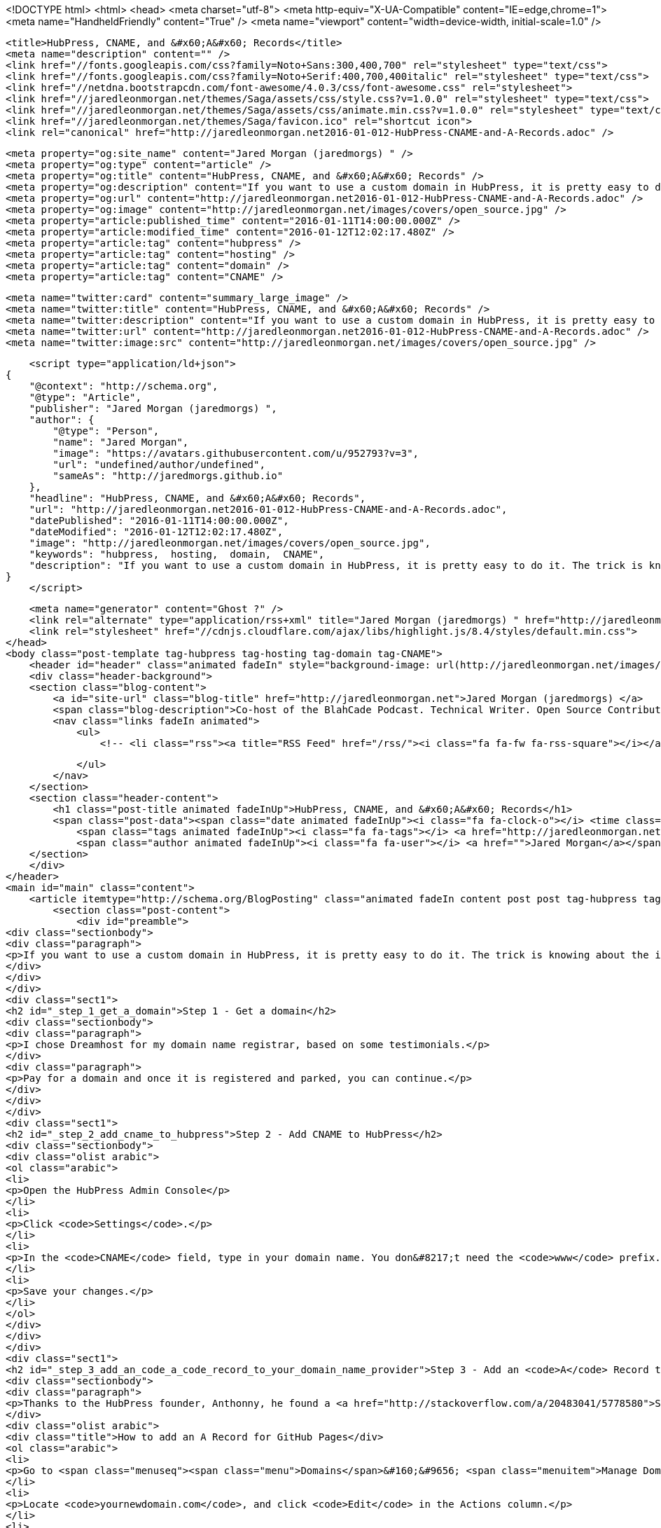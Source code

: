 <!DOCTYPE html>
<html>
<head>
    <meta charset="utf-8">
    <meta http-equiv="X-UA-Compatible" content="IE=edge,chrome=1">
    <meta name="HandheldFriendly" content="True" />
    <meta name="viewport" content="width=device-width, initial-scale=1.0" />

    <title>HubPress, CNAME, and &#x60;A&#x60; Records</title>
    <meta name="description" content="" />
    <link href="//fonts.googleapis.com/css?family=Noto+Sans:300,400,700" rel="stylesheet" type="text/css">
    <link href="//fonts.googleapis.com/css?family=Noto+Serif:400,700,400italic" rel="stylesheet" type="text/css">
    <link href="//netdna.bootstrapcdn.com/font-awesome/4.0.3/css/font-awesome.css" rel="stylesheet">
    <link href="//jaredleonmorgan.net/themes/Saga/assets/css/style.css?v=1.0.0" rel="stylesheet" type="text/css">
    <link href="//jaredleonmorgan.net/themes/Saga/assets/css/animate.min.css?v=1.0.0" rel="stylesheet" type="text/css">
    <link href="//jaredleonmorgan.net/themes/Saga/favicon.ico" rel="shortcut icon">
    <link rel="canonical" href="http://jaredleonmorgan.net2016-01-012-HubPress-CNAME-and-A-Records.adoc" />
    
    <meta property="og:site_name" content="Jared Morgan (jaredmorgs) " />
    <meta property="og:type" content="article" />
    <meta property="og:title" content="HubPress, CNAME, and &#x60;A&#x60; Records" />
    <meta property="og:description" content="If you want to use a custom domain in HubPress, it is pretty easy to do it. The trick is knowing about the importance of an A DNS record pointing to some specific GitHub IP addresses. Step 1 - Get..." />
    <meta property="og:url" content="http://jaredleonmorgan.net2016-01-012-HubPress-CNAME-and-A-Records.adoc" />
    <meta property="og:image" content="http://jaredleonmorgan.net/images/covers/open_source.jpg" />
    <meta property="article:published_time" content="2016-01-11T14:00:00.000Z" />
    <meta property="article:modified_time" content="2016-01-12T12:02:17.480Z" />
    <meta property="article:tag" content="hubpress" />
    <meta property="article:tag" content="hosting" />
    <meta property="article:tag" content="domain" />
    <meta property="article:tag" content="CNAME" />
    
    <meta name="twitter:card" content="summary_large_image" />
    <meta name="twitter:title" content="HubPress, CNAME, and &#x60;A&#x60; Records" />
    <meta name="twitter:description" content="If you want to use a custom domain in HubPress, it is pretty easy to do it. The trick is knowing about the importance of an A DNS record pointing to some specific GitHub IP addresses. Step 1 - Get..." />
    <meta name="twitter:url" content="http://jaredleonmorgan.net2016-01-012-HubPress-CNAME-and-A-Records.adoc" />
    <meta name="twitter:image:src" content="http://jaredleonmorgan.net/images/covers/open_source.jpg" />
    
    <script type="application/ld+json">
{
    "@context": "http://schema.org",
    "@type": "Article",
    "publisher": "Jared Morgan (jaredmorgs) ",
    "author": {
        "@type": "Person",
        "name": "Jared Morgan",
        "image": "https://avatars.githubusercontent.com/u/952793?v=3",
        "url": "undefined/author/undefined",
        "sameAs": "http://jaredmorgs.github.io"
    },
    "headline": "HubPress, CNAME, and &#x60;A&#x60; Records",
    "url": "http://jaredleonmorgan.net2016-01-012-HubPress-CNAME-and-A-Records.adoc",
    "datePublished": "2016-01-11T14:00:00.000Z",
    "dateModified": "2016-01-12T12:02:17.480Z",
    "image": "http://jaredleonmorgan.net/images/covers/open_source.jpg",
    "keywords": "hubpress,  hosting,  domain,  CNAME",
    "description": "If you want to use a custom domain in HubPress, it is pretty easy to do it. The trick is knowing about the importance of an A DNS record pointing to some specific GitHub IP addresses. Step 1 - Get..."
}
    </script>

    <meta name="generator" content="Ghost ?" />
    <link rel="alternate" type="application/rss+xml" title="Jared Morgan (jaredmorgs) " href="http://jaredleonmorgan.net/rss" />
    <link rel="stylesheet" href="//cdnjs.cloudflare.com/ajax/libs/highlight.js/8.4/styles/default.min.css">
</head>
<body class="post-template tag-hubpress tag-hosting tag-domain tag-CNAME">
    <header id="header" class="animated fadeIn" style="background-image: url(http://jaredleonmorgan.net/images/covers/open_source.jpg)">
    <div class="header-background">
    <section class="blog-content">
        <a id="site-url" class="blog-title" href="http://jaredleonmorgan.net">Jared Morgan (jaredmorgs) </a>
        <span class="blog-description">Co-host of the BlahCade Podcast. Technical Writer. Open Source Contributor.</span>
        <nav class="links fadeIn animated">
            <ul>
                <!-- <li class="rss"><a title="RSS Feed" href="/rss/"><i class="fa fa-fw fa-rss-square"></i></a></li> -->
        
            </ul>
        </nav>
    </section>
    <section class="header-content">
        <h1 class="post-title animated fadeInUp">HubPress, CNAME, and &#x60;A&#x60; Records</h1>
        <span class="post-data"><span class="date animated fadeInUp"><i class="fa fa-clock-o"></i> <time class="timesince date" data-timesince="1452520800" datetime="2016-01-12T00:00" title="12 January 2016">2016-01-12 00:00:00<ago class="ago"></time></span>
            <span class="tags animated fadeInUp"><i class="fa fa-tags"></i> <a href="http://jaredleonmorgan.net/tag/hubpress">hubpress</a>, <a href="http://jaredleonmorgan.net/tag/hosting"> hosting</a>, <a href="http://jaredleonmorgan.net/tag/domain"> domain</a>, <a href="http://jaredleonmorgan.net/tag/CNAME"> CNAME</a></span>
            <span class="author animated fadeInUp"><i class="fa fa-user"></i> <a href="">Jared Morgan</a></span></span>
    </section>
    </div>
</header>
<main id="main" class="content">
    <article itemtype="http://schema.org/BlogPosting" class="animated fadeIn content post post tag-hubpress tag-hosting tag-domain tag-CNAME">
        <section class="post-content">
            <div id="preamble">
<div class="sectionbody">
<div class="paragraph">
<p>If you want to use a custom domain in HubPress, it is pretty easy to do it. The trick is knowing about the importance of an <code>A</code> DNS record pointing to some specific GitHub IP addresses.</p>
</div>
</div>
</div>
<div class="sect1">
<h2 id="_step_1_get_a_domain">Step 1 - Get a domain</h2>
<div class="sectionbody">
<div class="paragraph">
<p>I chose Dreamhost for my domain name registrar, based on some testimonials.</p>
</div>
<div class="paragraph">
<p>Pay for a domain and once it is registered and parked, you can continue.</p>
</div>
</div>
</div>
<div class="sect1">
<h2 id="_step_2_add_cname_to_hubpress">Step 2 - Add CNAME to HubPress</h2>
<div class="sectionbody">
<div class="olist arabic">
<ol class="arabic">
<li>
<p>Open the HubPress Admin Console</p>
</li>
<li>
<p>Click <code>Settings</code>.</p>
</li>
<li>
<p>In the <code>CNAME</code> field, type in your domain name. You don&#8217;t need the <code>www</code> prefix.</p>
</li>
<li>
<p>Save your changes.</p>
</li>
</ol>
</div>
</div>
</div>
<div class="sect1">
<h2 id="_step_3_add_an_code_a_code_record_to_your_domain_name_provider">Step 3 - Add an <code>A</code> Record to your domain name provider</h2>
<div class="sectionbody">
<div class="paragraph">
<p>Thanks to the HubPress founder, Anthonny, he found a <a href="http://stackoverflow.com/a/20483041/5778580">Stack Overflow Q&amp;A</a> that worked perfectlly with Dreamhost.</p>
</div>
<div class="olist arabic">
<div class="title">How to add an A Record for GitHub Pages</div>
<ol class="arabic">
<li>
<p>Go to <span class="menuseq"><span class="menu">Domains</span>&#160;&#9656; <span class="menuitem">Manage Domains</span></span> in your webpanel.</p>
</li>
<li>
<p>Locate <code>yournewdomain.com</code>, and click <code>Edit</code> in the Actions column.</p>
</li>
<li>
<p>Scroll to the bottom of the webpanel and switch to "DNS Only" hosting.</p>
</li>
<li>
<p>Return to <span class="menuseq"><span class="menu">Domains</span>&#160;&#9656; <span class="menuitem">Manage Domains</span></span> in your webpanel.</p>
</li>
<li>
<p>Click the <code>DNS</code> link below <code>yournewdomain.com</code>.</p>
</li>
<li>
<p>Add an <code>A</code> record:</p>
<div class="ulist">
<ul>
<li>
<p>Name = (blank, nothing)</p>
</li>
<li>
<p>Type = <code>A</code></p>
</li>
<li>
<p>Value = <code>192.30.252.153</code></p>
</li>
</ul>
</div>
</li>
</ol>
</div>
<div class="admonitionblock note">
<table>
<tr>
<td class="icon">
<i class="fa icon-note" title="Note"></i>
</td>
<td class="content">
The latest list of IP addresses is available from <a href="https://help.github.com/articles/tips-for-configuring-an-a-record-with-your-dns-provider/#configuring-an-a-record-with-your-dns-provider">this GitHub Help article</a>
</td>
</tr>
</table>
</div>
<div class="paragraph">
<p>The steps—and menu transitions—may differ from provider to provider, but the important thing is to get those GitHub IP addresses added to each <code>A</code> record. Once you do that, your domain will redirect perfectly.</p>
</div>
<div class="paragraph">
<p>If you are using GitHub to host any other static sites that used your old <code>username.github.io</code> address, they will automatically redirect over to <code>yournewdomain.com</code> and maintain their absolute path, which is pretty neat. No dead links for your disparate sites that may have got quite a following. Now all under the one managed domain.</p>
</div>
</div>
</div>
        </section>

    
        <section class="post-comments">
          <div id="disqus_thread"></div>
          <script type="text/javascript">
          var disqus_shortname = 'jaredmorgs'; // required: replace example with your forum shortname
          /* * * DON'T EDIT BELOW THIS LINE * * */
          (function() {
            var dsq = document.createElement('script'); dsq.type = 'text/javascript'; dsq.async = true;
            dsq.src = '//' + disqus_shortname + '.disqus.com/embed.js';
            (document.getElementsByTagName('head')[0] || document.getElementsByTagName('body')[0]).appendChild(dsq);
          })();
          </script>
          <noscript>Please enable JavaScript to view the <a href="http://disqus.com/?ref_noscript">comments powered by Disqus.</a></noscript>
          <a href="http://disqus.com" class="dsq-brlink">comments powered by <span class="logo-disqus">Disqus</span></a>
        </section>
    
    </article>

</main>
    <footer class="animated fadeIn" id="footer">
        <section class="colophon">
          <section class="copyright">Copyright &copy; <span itemprop="copyrightHolder">Jared Morgan (jaredmorgs) </span>. <span rel="license">All Rights Reserved</span>.</section>
          <section class="poweredby">Published with <a class="icon-ghost" href="http://hubpress.io">HubPress</a></section>
        </section>
        <section class="bottom">
          <section class="attribution">
            <a href="http://github.com/Reedyn/Saga">Built with <i class="fa fa-heart"></i> and Free and Open-Source Software</a>.
          </section>
        </section>
    </footer>
    <script src="//cdnjs.cloudflare.com/ajax/libs/jquery/2.1.3/jquery.min.js?v="></script> <script src="//cdnjs.cloudflare.com/ajax/libs/moment.js/2.9.0/moment-with-locales.min.js?v="></script> <script src="//cdnjs.cloudflare.com/ajax/libs/highlight.js/8.4/highlight.min.js?v="></script> 
      <script type="text/javascript">
        jQuery( document ).ready(function() {
          // change date with ago
          jQuery('ago.ago').each(function(){
            var element = jQuery(this).parent();
            element.html( moment(element.text()).fromNow());
          });
        });

        hljs.initHighlightingOnLoad();      
      </script>
    <script src="//jaredleonmorgan.net/themes/Saga/assets/js/scripts.js?v=1.0.0"></script>
    
    <script>
    (function(i,s,o,g,r,a,m){i['GoogleAnalyticsObject']=r;i[r]=i[r]||function(){
      (i[r].q=i[r].q||[]).push(arguments)},i[r].l=1*new Date();a=s.createElement(o),
      m=s.getElementsByTagName(o)[0];a.async=1;a.src=g;m.parentNode.insertBefore(a,m)
    })(window,document,'script','//www.google-analytics.com/analytics.js','ga');

    ga('create', 'UA-58317734-1', 'auto');
    ga('send', 'pageview');

    </script>
</body>
</html>
